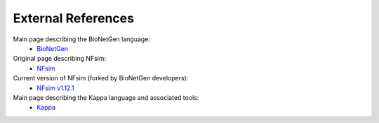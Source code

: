 ===================
External References
===================

Main page describing the BioNetGen language:
    * `BioNetGen <http://bionetgen.org/index.php/Main_Page>`_
Original page describing NFsim:
    * `NFsim <http://michaelsneddon.net/nfsim/>`_
Current version of NFsim (forked by BioNetGen developers):
    * `NFsim v1.12.1 <https://github.com/RuleWorld/nfsim>`_
Main page describing the Kappa language and associated tools:
    * `Kappa <http://dev.executableknowledge.org/>`_
